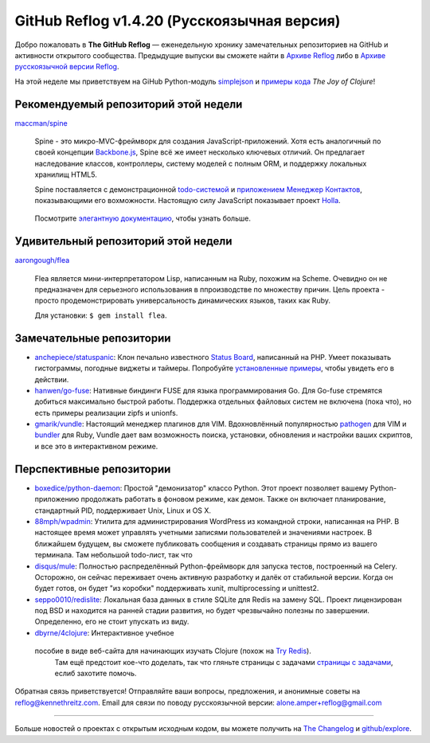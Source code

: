 GitHub Reflog v1.4.20 (Русскоязычная версия)
=====================

Добро пожаловать в **The GitHub Reflog** — еженедельную хронику замечательных 
репозиториев на GitHub и активности открытого сообщества. Предыдущие выпуски 
вы сможете найти в
`Архиве Reflog <https://github.com/kennethreitz/github-reflog>`_ либо в 
`Архиве русскоязычной версии Reflog <https://github.com/kennethreitz/github-reflog>`_.

На этой неделе мы приветствуем на GiHub Python-модуль
`simplejson <https://github.com/simplejson/simplejson/>`_
и `примеры кода <https://github.com/joyofclojure/book-source>`_ *The Joy of Clojure*!

Рекомендуемый репозиторий этой недели
~~~~~~~~~~~~~~~~~~~~~~~~~

`maccman/spine <https://github.com/maccman/spine>`_

    Spine - это микро-MVC-фреймворк для создания JavaScript-приложений. 
    Хотя есть аналогичный по своей концепции 
    `Backbone.js <https://github.com/documentcloud/backbone>`_, Spine
    всё же имеет несколько ключевых отличий. Он предлагает наследование классов,
    контроллеры, систему моделей с полным ORM, и поддержку локальных хранилищ HTML5.

    Spine поставляется с демонстрационной 
    `todo-системой <https://github.com/maccman/spine.todos>`_ и
    `приложением Менеджер Контактов <https://github.com/maccman/spine.contacts>`_,
    показывающими его вохможности. Настоящую силу JavaScript показывает проект
    `Holla <https://github.com/maccman/holla>`_.

    .. figure:: https://github.com/kennethreitz/github-reflog/raw/52de8843ddf4fec679320a29646055952457abda/ext/spine-todo.png
       :align: center
       :alt: 
   

    Посмотрите
    `элегантную документацию <http://maccman.github.com/spine/>`_, чтобы узнать больше.

Удивительный репозиторий этой недели
~~~~~~~~~~~~~~~~~~~~~~~~

`aarongough/flea <https://github.com/aarongough/flea>`_

    Flea является мини-интерпретатором Lisp, написанным на Ruby, похожим на Scheme.
    Очевидно он не предназначен для серьезного использования в ппроизводстве по
    множеству причин. Цель проекта - просто продемонстрировать универсальность
    динамических языков, таких как Ruby. 

    Для установки: ``$ gem install flea``.

Замечательные репозитории
~~~~~~~~~~~~~~~~


-  `anchepiece/statuspanic <https://github.com/anchepiece/statuspanic>`_:
   Клон печально известного
   `Status Board <http://www.panic.com/blog/2010/03/the-panic-status-board/>`_,
   написанный на PHP. Умеет показывать гистограммы, погодные виджеты и таймеры. 
   Попробуйте
   `установленные примеры <http://allynbauer.com/software/statuspanic/>`_,
   чтобы увидеть его в действии.

-  `hanwen/go-fuse <https://github.com/hanwen/go-fuse>`_:
   Нативные биндинги FUSE для языка программирования Go. Для Go-fuse стремятся
   добиться максимально быстрой работы. Поддержка отдельных файловых систем 
   не включена (пока что), но есть примеры реализации zipfs и unionfs.

-  `gmarik/vundle <https://github.com/gmarik/vundle>`_: 
   Настоящий менеджер плагинов для VIM. Вдохновлённый популярностью
   `pathogen <https://github.com/tpope/vim-pathogen>`_ для VIM и
   `bundler <https://github.com/carlhuda/bundler>`_ для Ruby, Vundle
   дает вам возможность поиска, установки, обновления и настройки
   ваших скриптов, и все это в интерактивном режиме.


Перспективные репозитории
~~~~~~~~~~~~~~~


-  `boxedice/python-daemon <https://github.com/boxedice/python-daemon>`_:
   Простой "демонизатор" классо Python. Этот проект позволяет вашему 
   Python-приложению продолжать работать в фоновом режиме, как демон.
   Также он включает планирование, стандартный PID, поддерживает
   Unix, Linux и OS X.

-  `88mph/wpadmin <https://github.com/88mph/wpadmin>`_: Утилита
   для администрирования WordPress из командной строки, написанная на PHP. 
   В настоящее время может управлять учетными записями пользователей и 
   значениями настроек. В ближайшем будущем, вы сможете публиковать сообщения и 
   создавать страницы прямо из вашего терминала.
   Там небольшой todo-лист, так что 

-  `disqus/mule <https://github.com/disqus/mule>`_: Полностью распределённый
   Python-фреймворк для запуска тестов, построенный на Celery.
   Осторожно, он сейчас переживает очень активную разработку и далёк от стабильной
   версии. Когда он будет готов, он будет "из коробки" поддерживать xunit,
   multiprocessing и unittest2.

-  `seppo0010/redislite <https://github.com/seppo0010/redislite>`_:
   Локальная база данных в стиле SQLite для Redis на замену SQL. Проект 
   лицензирован под BSD и находится на ранней стадии развития, но будет 
   чрезвычайно полезны по завершении. Определенно, его не стоит упускать из виду.

-  `dbyrne/4clojure <https://github.com/dbyrne/4clojure>`_: Интерактивное учебное
  пособие в виде веб-сайта для начинающих изучать Clojure (похож на `Try Redis <https://github.com/alexmchale/try.redis>`_). 
   Там ещё предстоит кое-что доделать, так что гляньте страницы с задачами
   `страницы с задачами <https://github.com/dbyrne/4clojure/issues>`_, еслиб
   захотите помочь.


Обратная связь приветствуется! Отправляйте ваши вопросы, предложения, и
анонимные советы на reflog@kennethreitz.com.
Email для связи по поводу русскоязычной версии: alone.amper+reflog@gmail.com

--------------

Больше новостей о проектах с открытым исходным кодом, вы можете получить на
`The Changelog <http://thechangelog.com>`_ и
`github/explore <http://github.com/explore>`_.
